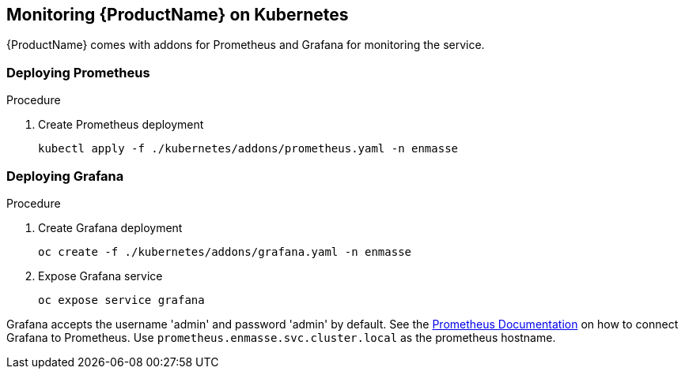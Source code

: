 [[monitoring-kubernetes]]

== Monitoring {ProductName} on Kubernetes

{ProductName} comes with addons for Prometheus and Grafana for monitoring the service.

=== Deploying Prometheus

.Procedure

. Create Prometheus deployment
+
[options="nowrap"]
----
kubectl apply -f ./kubernetes/addons/prometheus.yaml -n enmasse
----

=== Deploying Grafana

.Procedure

. Create Grafana deployment
+
[options="nowrap"]
----
oc create -f ./kubernetes/addons/grafana.yaml -n enmasse
----

. Expose Grafana service
+
[options="nowrap"]
----
oc expose service grafana
----

Grafana accepts the username 'admin' and password 'admin' by default. See the link:https://prometheus.io/docs/visualization/grafana/#creating-a-prometheus-data-source[Prometheus Documentation] on how to connect Grafana to Prometheus. Use `prometheus.enmasse.svc.cluster.local` as the prometheus hostname.
